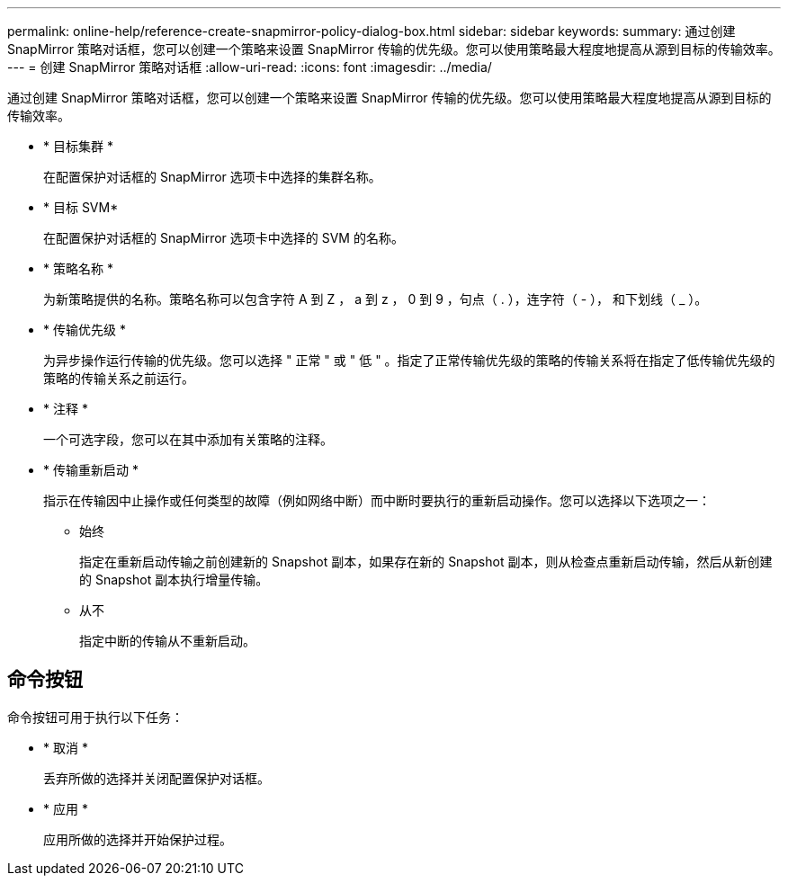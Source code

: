 ---
permalink: online-help/reference-create-snapmirror-policy-dialog-box.html 
sidebar: sidebar 
keywords:  
summary: 通过创建 SnapMirror 策略对话框，您可以创建一个策略来设置 SnapMirror 传输的优先级。您可以使用策略最大程度地提高从源到目标的传输效率。 
---
= 创建 SnapMirror 策略对话框
:allow-uri-read: 
:icons: font
:imagesdir: ../media/


[role="lead"]
通过创建 SnapMirror 策略对话框，您可以创建一个策略来设置 SnapMirror 传输的优先级。您可以使用策略最大程度地提高从源到目标的传输效率。

* * 目标集群 *
+
在配置保护对话框的 SnapMirror 选项卡中选择的集群名称。

* * 目标 SVM*
+
在配置保护对话框的 SnapMirror 选项卡中选择的 SVM 的名称。

* * 策略名称 *
+
为新策略提供的名称。策略名称可以包含字符 A 到 Z ， a 到 z ， 0 到 9 ，句点（ . ），连字符（ - ）， 和下划线（ _ ）。

* * 传输优先级 *
+
为异步操作运行传输的优先级。您可以选择 " 正常 " 或 " 低 " 。指定了正常传输优先级的策略的传输关系将在指定了低传输优先级的策略的传输关系之前运行。

* * 注释 *
+
一个可选字段，您可以在其中添加有关策略的注释。

* * 传输重新启动 *
+
指示在传输因中止操作或任何类型的故障（例如网络中断）而中断时要执行的重新启动操作。您可以选择以下选项之一：

+
** 始终
+
指定在重新启动传输之前创建新的 Snapshot 副本，如果存在新的 Snapshot 副本，则从检查点重新启动传输，然后从新创建的 Snapshot 副本执行增量传输。

** 从不
+
指定中断的传输从不重新启动。







== 命令按钮

命令按钮可用于执行以下任务：

* * 取消 *
+
丢弃所做的选择并关闭配置保护对话框。

* * 应用 *
+
应用所做的选择并开始保护过程。


